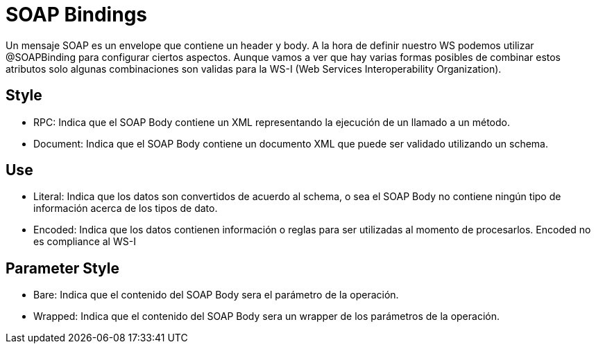 = SOAP Bindings

Un mensaje SOAP es un envelope que contiene un header y body. A la hora de definir nuestro WS podemos utilizar
@SOAPBinding para configurar ciertos aspectos. Aunque vamos a ver que hay varias formas posibles de combinar estos atributos solo
algunas combinaciones son validas para la WS-I (Web Services Interoperability Organization).

== Style

* RPC: Indica que el SOAP Body contiene un XML representando la ejecución de un llamado a un método.

* Document: Indica que el SOAP Body contiene un documento XML que puede ser validado utilizando un schema.

== Use

* Literal: Indica que los datos son convertidos de acuerdo al schema, o sea el SOAP Body no contiene ningún tipo de información acerca de los tipos de dato.

* Encoded: Indica que los datos contienen información o reglas para ser utilizadas al momento de procesarlos. Encoded no es compliance al WS-I

== Parameter Style

* Bare: Indica que el contenido del SOAP Body sera el parámetro de la operación.

* Wrapped: Indica que el contenido del SOAP Body sera un wrapper de los parámetros de la operación.
